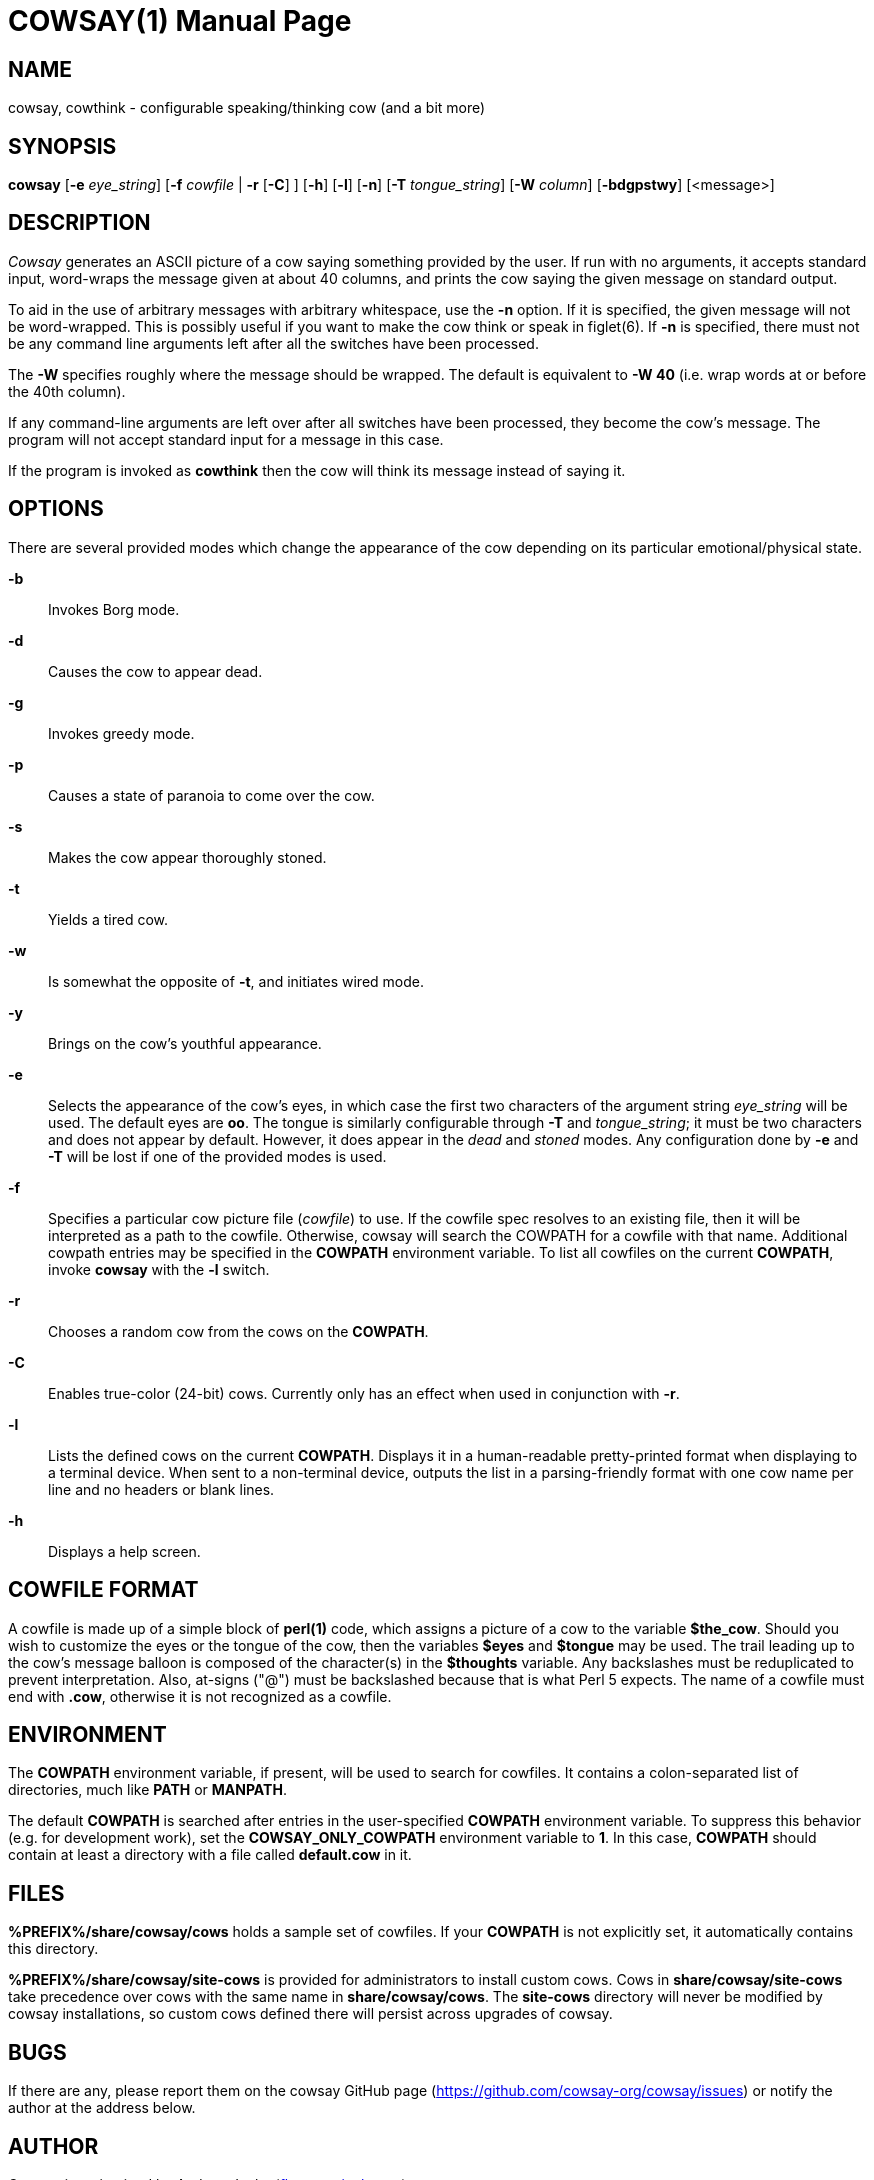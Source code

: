 COWSAY(1)
=========
:doctype: manpage
:man source: Cowsay
:man version: 3.7.0-SNAPSHOT
:man manual: Cowsay Manual

NAME
----
cowsay, cowthink - configurable speaking/thinking cow (and a bit more)

SYNOPSIS
--------
*cowsay* 
  [*-e* 'eye_string']
  [*-f* 'cowfile' | *-r* [*-C*] ]
  [*-h*]
  [*-l*]
  [*-n*]
  [*-T* 'tongue_string']
  [*-W* 'column']
  [*-bdgpstwy*]
  [<message>]

DESCRIPTION
-----------
_Cowsay_ generates an ASCII picture of a cow saying something provided by the user.  If run with no arguments, it accepts standard input, word-wraps the message given at about 40 columns, and prints the cow saying the given message on standard output.

To aid in the use of arbitrary messages with arbitrary whitespace, use the *-n* option.  If it is specified, the given message will not be word-wrapped.  This is possibly useful if you want to make the cow think or speak in figlet(6).  If *-n* is specified, there must not be any command line arguments left after all the switches have been processed.

The *-W* specifies roughly where the message should be wrapped. The default is equivalent to *-W 40* (i.e. wrap words at or before the 40th column).

If any command-line arguments are left over after all switches have been processed, they become the cow's message. The program will not accept standard input for a message in this case.

If the program is invoked as *cowthink* then the cow will think its message instead of saying it.

OPTIONS
-------
There are several provided modes which change the appearance of the cow depending on its particular emotional/physical state.

*-b*::
    Invokes Borg mode.

*-d*::
    Causes the cow to appear dead.

*-g*::
    Invokes greedy mode.

*-p*::
    Causes a state of paranoia to come over the cow.

*-s*::
    Makes the cow appear thoroughly stoned.

*-t*::
    Yields a tired cow.

*-w*::
    Is somewhat the opposite of *-t*, and initiates wired mode.

*-y*::
    Brings on the cow's youthful appearance.

*-e*::
    Selects the appearance of the cow's eyes, in which case the first two characters of the argument string 'eye_string' will be used.  The default eyes are *oo*.  The tongue is similarly configurable through *-T* and 'tongue_string'; it must be two characters and does not appear by default.  However, it does appear in the 'dead' and 'stoned' modes.  Any configuration done by *-e* and *-T* will be lost if one of the provided modes is used.

*-f*::
    Specifies a particular cow picture file ('cowfile') to use.  If the cowfile spec resolves to an existing file, then it will be interpreted as a path to the cowfile.  Otherwise, cowsay will search the COWPATH for a cowfile with that name. Additional cowpath entries may be specified in the *COWPATH* environment variable. To list all cowfiles on the current *COWPATH*, invoke *cowsay* with the *-l* switch.

*-r*::
    Chooses a random cow from the cows on the *COWPATH*.

*-C*::
    Enables true-color (24-bit) cows. Currently only has an effect when used in conjunction with *-r*.

*-l*::
    Lists the defined cows on the current *COWPATH*. Displays it in a human-readable pretty-printed format when displaying to a terminal device. When sent to a non-terminal device, outputs the list in a parsing-friendly format with one cow name per line and no headers or blank lines.

*-h*::
    Displays a help screen.

COWFILE FORMAT
--------------
A cowfile is made up of a simple block of *perl(1)* code, which assigns a picture of a cow to the variable *$the_cow*. Should you wish to customize the eyes or the tongue of the cow, then the variables *$eyes* and *$tongue* may be used.  The trail leading up to the cow's message balloon is composed of the character(s) in the *$thoughts* variable.  Any backslashes must be reduplicated to prevent interpretation.  Also, at-signs ("@") must be backslashed because that is what Perl 5 expects. The name of a cowfile must end with *.cow*, otherwise it is not recognized as a cowfile.  

ENVIRONMENT
-----------
The *COWPATH* environment variable, if present, will be used to search for cowfiles.  It contains a colon-separated list of directories, much like *PATH* or *MANPATH*.

The default *COWPATH* is searched after entries in the user-specified *COWPATH* environment variable.  To suppress this behavior (e.g. for development work), set the *COWSAY_ONLY_COWPATH* environment variable to *1*. In this case, *COWPATH* should contain at least a directory with a file called *default.cow* in it.

FILES
-----
*%PREFIX%/share/cowsay/cows* holds a sample set of cowfiles.  If your *COWPATH* is not explicitly set, it automatically contains this directory.

*%PREFIX%/share/cowsay/site-cows* is provided for administrators to install custom cows. Cows in *share/cowsay/site-cows* take precedence over cows with the same name in *share/cowsay/cows*. The *site-cows* directory will never be modified by cowsay installations, so custom cows defined there will persist across upgrades of cowsay.

BUGS
----
If there are any, please report them on the cowsay GitHub page (https://github.com/cowsay-org/cowsay/issues) or notify the author at the address below.

AUTHOR
------
Cowsay is maintained by Andrew Janke (floss@apjanke.net).

Cowsay was originally written by Tony Monroe (tony@nog.net), with suggestions from Shannon Appel (appel@csua.berkeley.edu) and contributions from Anthony Polito (aspolito@csua.berkeley.edu).

RESOURCES
---------
GitHub: <https://github.com/cowsay-org/cowsay>

Main web site: <http://cowsay.diamonds>

SEE ALSO
--------
*perl(1)*, *wall(1)*, *nwrite(1)*, *figlet(6)*




